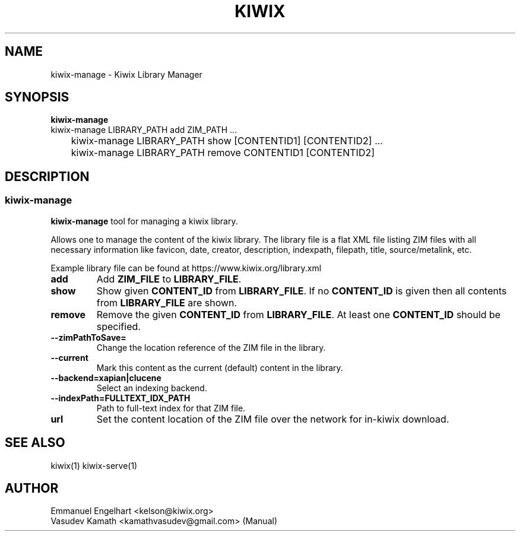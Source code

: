 .TH KIWIX 1 "21 May 2012"
.SH NAME
kiwix\-manage \- Kiwix Library Manager
.SH SYNOPSIS
.IX Header SYNOPSIS
.B kiwix\-manage
.br
kiwix\-manage LIBRARY_PATH add ZIM_PATH ...
.br
	kiwix-manage LIBRARY_PATH show [CONTENTID1] [CONTENTID2] ...
.br
	kiwix\-manage LIBRARY_PATH remove CONTENTID1 [CONTENTID2]
.SH DESCRIPTION
.SS kiwix\-manage
.PP
\fBkiwix\-manage\fP tool for managing a kiwix library.
.PP
Allows one to manage the content of the kiwix library. The library file is a
flat XML file listing ZIM files with all necessary information like favicon,
date, creator, description, indexpath, filepath, title, source/metalink, etc.
.
.PP
 Example library file can be found at https://www.kiwix.org/library\.xml
.br
.TP
\fBadd\fR
Add \fBZIM_FILE\fP to \fBLIBRARY_FILE\fP.

.TP
\fBshow\fR
Show given \fBCONTENT_ID\fP from \fBLIBRARY_FILE\fR. If no \fBCONTENT_ID\fP is given then all contents from \fBLIBRARY_FILE\fR are shown.

.TP
\fBremove\fR
Remove the given \fBCONTENT_ID\fR from \fBLIBRARY_FILE\fR. At least one \fBCONTENT_ID\fR should be specified.

.TP
\fB\-\-zimPathToSave=\fR
Change the location reference of the ZIM file in the library.

.TP
\fB\-\-current\fR
Mark this content as the current (default) content in the library.

.TP
\fB\-\-backend=xapian|clucene\fR
Select an indexing backend.

.TP
\fB\-\-indexPath=FULLTEXT_IDX_PATH\fR
Path to full-text index for that ZIM file.

.TP
\fBurl\fR
Set the content location of the ZIM file over the network for in\-kiwix download.

.SH SEE ALSO
kiwix(1) kiwix\-serve(1)
.SH AUTHOR
Emmanuel Engelhart <kelson@kiwix.org>
.br
Vasudev Kamath <kamathvasudev@gmail.com> (Manual)
